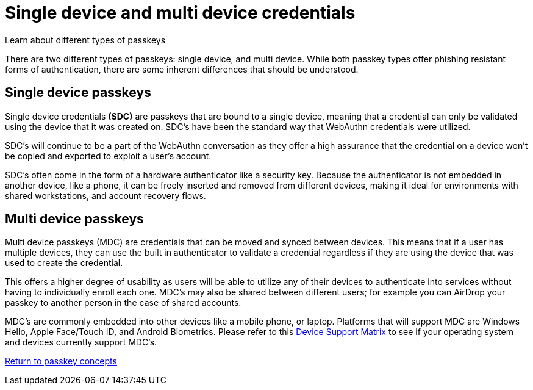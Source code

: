 = Single device and multi device credentials
:description: Learn about different types of passkeys 
:keywords: passkey, passkeys, developer, high assurance, FIDO2, CTAP, WebAuthn, single device credentials, multi device credentials

Learn about different types of passkeys

There are two different types of passkeys: single device, and multi device. While both passkey types offer phishing resistant forms of authentication, there are some inherent differences that should be understood.

== Single device passkeys
Single device credentials **(SDC)** are passkeys that are bound to a single device, meaning that a credential can only be validated using the device that it was created on. SDC’s have been the standard way that WebAuthn credentials were utilized.

SDC’s will continue to be a part of the WebAuthn conversation as they offer a high assurance that the credential on a device won’t be copied and exported to exploit a user’s account.

SDC’s often come in the form of a hardware authenticator like a security key. Because the authenticator is not embedded in another device, like a phone, it can be freely inserted and removed from different devices, making it ideal for environments with shared workstations, and account recovery flows.


== Multi device passkeys
Multi device passkeys (MDC) are credentials that can be moved and synced between devices. This means that if a user has multiple devices, they can use the built in authenticator to validate a credential regardless if they are using the device that was used to create the credential.

This offers a higher degree of usability as users will be able to utilize any of their devices to authenticate into services without having to individually enroll each one. MDC’s may also be shared between different users; for example you can AirDrop your passkey to another person in the case of shared accounts.

MDC’s are commonly embedded into other devices like a mobile phone, or laptop. Platforms that will support MDC are Windows Hello, Apple Face/Touch ID, and Android Biometrics. Please refer to this link:https://passkeys.dev/device-support/[Device Support Matrix] to see if your operating system and devices currently support MDC’s.

link:/Passkeys/Passkey_concepts[Return to passkey concepts]
